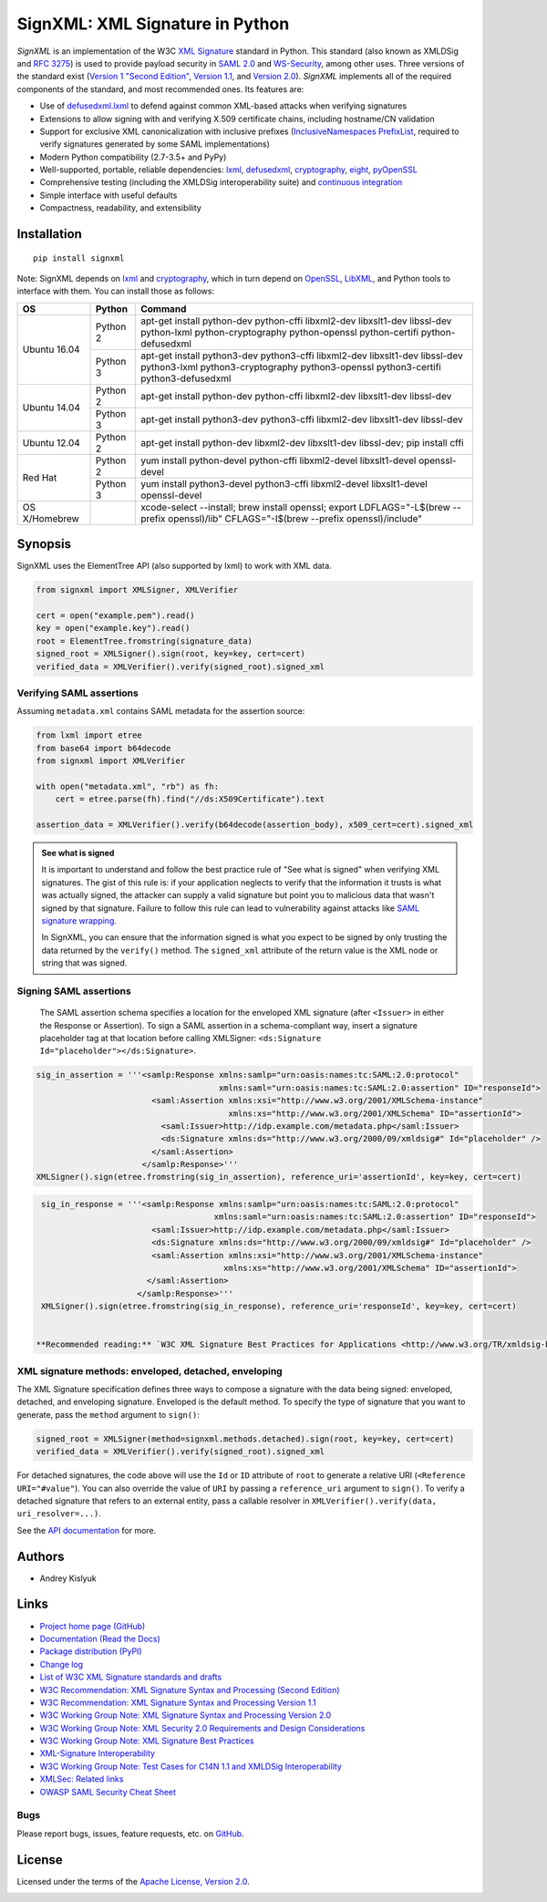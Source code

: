 SignXML: XML Signature in Python
================================

*SignXML* is an implementation of the W3C `XML Signature <http://en.wikipedia.org/wiki/XML_Signature>`_ standard in
Python. This standard (also known as XMLDSig and `RFC 3275 <http://www.ietf.org/rfc/rfc3275.txt>`_) is used to provide
payload security in `SAML 2.0 <http://en.wikipedia.org/wiki/SAML_2.0>`_ and
`WS-Security <https://en.wikipedia.org/wiki/WS-Security>`_, among other uses.  Three versions of the
standard exist (`Version 1 "Second Edition" <http://www.w3.org/TR/xmldsig-core/>`_, `Version 1.1
<http://www.w3.org/TR/xmldsig-core1/>`_, and `Version 2.0 <http://www.w3.org/TR/xmldsig-core2>`_). *SignXML* implements
all of the required components of the standard, and most recommended ones. Its features are:

* Use of `defusedxml.lxml <https://bitbucket.org/tiran/defusedxml>`_ to defend against common XML-based attacks when
  verifying signatures
* Extensions to allow signing with and verifying X.509 certificate chains, including hostname/CN validation
* Support for exclusive XML canonicalization with inclusive prefixes (`InclusiveNamespaces PrefixList
  <http://www.w3.org/TR/xml-exc-c14n/#def-InclusiveNamespaces-PrefixList>`_, required to verify signatures generated by
  some SAML implementations)
* Modern Python compatibility (2.7-3.5+ and PyPy)
* Well-supported, portable, reliable dependencies: `lxml <https://github.com/lxml/lxml>`_, `defusedxml
  <https://bitbucket.org/tiran/defusedxml>`_, `cryptography <https://github.com/pyca/cryptography>`_, `eight
  <https://github.com/kislyuk/eight>`_, `pyOpenSSL <https://github.com/pyca/pyopenssl>`_
* Comprehensive testing (including the XMLDSig interoperability suite) and `continuous integration
  <https://travis-ci.org/XML-Security/signxml>`_
* Simple interface with useful defaults
* Compactness, readability, and extensibility

Installation
------------
::

    pip install signxml

Note: SignXML depends on `lxml <https://github.com/lxml/lxml>`_ and `cryptography
<https://github.com/pyca/cryptography>`_, which in turn depend on `OpenSSL <https://www.openssl.org/>`_, `LibXML
<http://xmlsoft.org/>`_, and Python tools to interface with them. You can install those as follows:

+--------------+---------+---------------------------------------------------------------------------------------------+
| OS           | Python  | Command                                                                                     |
+==============+=========+=============================================================================================+
| Ubuntu 16.04 | Python 2| apt-get install python-dev python-cffi libxml2-dev libxslt1-dev libssl-dev                  |
|              |         | python-lxml python-cryptography python-openssl python-certifi python-defusedxml             |
|              +---------+---------------------------------------------------------------------------------------------+
|              | Python 3| apt-get install python3-dev python3-cffi libxml2-dev libxslt1-dev libssl-dev                |
|              |         | python3-lxml python3-cryptography python3-openssl python3-certifi python3-defusedxml        |
+--------------+---------+---------------------------------------------------------------------------------------------+
| Ubuntu 14.04 | Python 2| apt-get install python-dev python-cffi libxml2-dev libxslt1-dev libssl-dev                  |
+              +---------+---------------------------------------------------------------------------------------------+
|              | Python 3| apt-get install python3-dev python3-cffi libxml2-dev libxslt1-dev libssl-dev                |
+--------------+---------+---------------------------------------------------------------------------------------------+
| Ubuntu 12.04 | Python 2| apt-get install python-dev libxml2-dev libxslt1-dev libssl-dev; pip install cffi            |
+--------------+---------+---------------------------------------------------------------------------------------------+
| Red Hat      | Python 2| yum install python-devel python-cffi libxml2-devel libxslt1-devel openssl-devel             |
+              +---------+---------------------------------------------------------------------------------------------+
|              | Python 3| yum install python3-devel python3-cffi libxml2-devel libxslt1-devel openssl-devel           |
+--------------+---------+---------------------------------------------------------------------------------------------+
| OS X/Homebrew|         | xcode-select --install; brew install openssl;                                               |
|              |         | export LDFLAGS="-L$(brew --prefix openssl)/lib" CFLAGS="-I$(brew --prefix openssl)/include" |
+--------------+---------+---------------------------------------------------------------------------------------------+

Synopsis
--------

SignXML uses the ElementTree API (also supported by lxml) to work with XML data.

.. code-block:: python

    from signxml import XMLSigner, XMLVerifier

    cert = open("example.pem").read()
    key = open("example.key").read()
    root = ElementTree.fromstring(signature_data)
    signed_root = XMLSigner().sign(root, key=key, cert=cert)
    verified_data = XMLVerifier().verify(signed_root).signed_xml

.. _verifying-saml-assertions:

Verifying SAML assertions
~~~~~~~~~~~~~~~~~~~~~~~~~

Assuming ``metadata.xml`` contains SAML metadata for the assertion source:

.. code-block:: python

    from lxml import etree
    from base64 import b64decode
    from signxml import XMLVerifier

    with open("metadata.xml", "rb") as fh:
        cert = etree.parse(fh).find("//ds:X509Certificate").text

    assertion_data = XMLVerifier().verify(b64decode(assertion_body), x509_cert=cert).signed_xml

.. admonition:: See what is signed

 It is important to understand and follow the best practice rule of "See what is signed" when verifying XML
 signatures. The gist of this rule is: if your application neglects to verify that the information it trusts is
 what was actually signed, the attacker can supply a valid signature but point you to malicious data that wasn't signed
 by that signature. Failure to follow this rule can lead to vulnerability against attacks like
 `SAML signature wrapping <https://www.usenix.org/system/files/conference/usenixsecurity12/sec12-final91.pdf>`_.

 In SignXML, you can ensure that the information signed is what you expect to be signed by only trusting the
 data returned by the ``verify()`` method. The ``signed_xml`` attribute of the return value is the XML node or string that
 was signed.

.. _signing-saml-assertions:

Signing SAML assertions
~~~~~~~~~~~~~~~~~~~~~~~~

 The SAML assertion schema specifies a location for the enveloped XML signature (after ``<Issuer>`` in either the Response or Assertion). To sign a SAML assertion in a schema-compliant way, insert a signature placeholder tag at that location
 before calling XMLSigner: ``<ds:Signature Id="placeholder"></ds:Signature>``.

.. code-block:: python

  sig_in_assertion = '''<samlp:Response xmlns:samlp="urn:oasis:names:tc:SAML:2.0:protocol"
                                        xmlns:saml="urn:oasis:names:tc:SAML:2.0:assertion" ID="responseId">
                          <saml:Assertion xmlns:xsi="http://www.w3.org/2001/XMLSchema-instance"
                                          xmlns:xs="http://www.w3.org/2001/XMLSchema" ID="assertionId">
                            <saml:Issuer>http://idp.example.com/metadata.php</saml:Issuer>
                            <ds:Signature xmlns:ds="http://www.w3.org/2000/09/xmldsig#" Id="placeholder" />
                          </saml:Assertion>
                        </samlp:Response>'''
  XMLSigner().sign(etree.fromstring(sig_in_assertion), reference_uri='assertionId', key=key, cert=cert)

.. code-block:: python

  sig_in_response = '''<samlp:Response xmlns:samlp="urn:oasis:names:tc:SAML:2.0:protocol"
                                      xmlns:saml="urn:oasis:names:tc:SAML:2.0:assertion" ID="responseId">
                         <saml:Issuer>http://idp.example.com/metadata.php</saml:Issuer>
                         <ds:Signature xmlns:ds="http://www.w3.org/2000/09/xmldsig#" Id="placeholder" />
                         <saml:Assertion xmlns:xsi="http://www.w3.org/2001/XMLSchema-instance"
                                        xmlns:xs="http://www.w3.org/2001/XMLSchema" ID="assertionId">
                        </saml:Assertion>
                      </samlp:Response>'''
  XMLSigner().sign(etree.fromstring(sig_in_response), reference_uri='responseId', key=key, cert=cert)


 **Recommended reading:** `W3C XML Signature Best Practices for Applications <http://www.w3.org/TR/xmldsig-bestpractices/#practices-applications>`_, `OWASP: On Breaking SAML: Be Whoever You Want to Be <https://www.owasp.org/images/2/28/Breaking_SAML_Be_Whoever_You_Want_to_Be_-_Juraj_Somorovsky%2BChristian_Mainka.pdf>`_

XML signature methods: enveloped, detached, enveloping
~~~~~~~~~~~~~~~~~~~~~~~~~~~~~~~~~~~~~~~~~~~~~~~~~~~~~~
The XML Signature specification defines three ways to compose a signature with the data being signed: enveloped,
detached, and enveloping signature. Enveloped is the default method. To specify the type of signature that you want to
generate, pass the ``method`` argument to ``sign()``:

.. code-block:: python

    signed_root = XMLSigner(method=signxml.methods.detached).sign(root, key=key, cert=cert)
    verified_data = XMLVerifier().verify(signed_root).signed_xml

For detached signatures, the code above will use the ``Id`` or ``ID`` attribute of ``root`` to generate a relative URI
(``<Reference URI="#value"``). You can also override the value of ``URI`` by passing a ``reference_uri`` argument to
``sign()``. To verify a detached signature that refers to an external entity, pass a callable resolver in
``XMLVerifier().verify(data, uri_resolver=...)``.

See the `API documentation <https://signxml.readthedocs.io/en/latest/#id3>`_ for more.

Authors
-------
* Andrey Kislyuk

Links
-----
* `Project home page (GitHub) <https://github.com/XML-Security/signxml>`_
* `Documentation (Read the Docs) <https://signxml.readthedocs.io/en/latest/>`_
* `Package distribution (PyPI) <https://pypi.python.org/pypi/signxml>`_
* `Change log <https://github.com/XML-Security/signxml/blob/master/Changes.rst>`_
* `List of W3C XML Signature standards and drafts <http://www.w3.org/TR/#tr_XML_Signature>`_
* `W3C Recommendation: XML Signature Syntax and Processing (Second Edition) <http://www.w3.org/TR/xmldsig-core/>`_
* `W3C Recommendation: XML Signature Syntax and Processing Version 1.1 <http://www.w3.org/TR/xmldsig-core1>`_
* `W3C Working Group Note: XML Signature Syntax and Processing Version 2.0 <http://www.w3.org/TR/xmldsig-core2>`_
* `W3C Working Group Note: XML Security 2.0 Requirements and Design Considerations <https://www.w3.org/TR/2013/NOTE-xmlsec-reqs2-20130411/>`_
* `W3C Working Group Note: XML Signature Best Practices <http://www.w3.org/TR/xmldsig-bestpractices/>`_
* `XML-Signature Interoperability <http://www.w3.org/Signature/2001/04/05-xmldsig-interop.html>`_
* `W3C Working Group Note: Test Cases for C14N 1.1 and XMLDSig Interoperability <http://www.w3.org/TR/xmldsig2ed-tests/>`_
* `XMLSec: Related links <https://www.aleksey.com/xmlsec/related.html>`_
* `OWASP SAML Security Cheat Sheet <https://www.owasp.org/index.php/SAML_Security_Cheat_Sheet>`_

Bugs
~~~~
Please report bugs, issues, feature requests, etc. on `GitHub <https://github.com/XML-Security/signxml/issues>`_.

License
-------
Licensed under the terms of the `Apache License, Version 2.0 <http://www.apache.org/licenses/LICENSE-2.0>`_.

.. image:: https://img.shields.io/travis/XML-Security/signxml.svg
        :target: https://travis-ci.org/XML-Security/signxml
.. image:: https://codecov.io/github/XML-Security/signxml/coverage.svg?branch=master
        :target: https://codecov.io/github/XML-Security/signxml?branch=master
.. image:: https://img.shields.io/pypi/v/signxml.svg
        :target: https://pypi.python.org/pypi/signxml
.. image:: https://img.shields.io/pypi/l/signxml.svg
        :target: https://pypi.python.org/pypi/signxml
.. image:: https://readthedocs.org/projects/signxml/badge/?version=latest
        :target: https://signxml.readthedocs.io/
